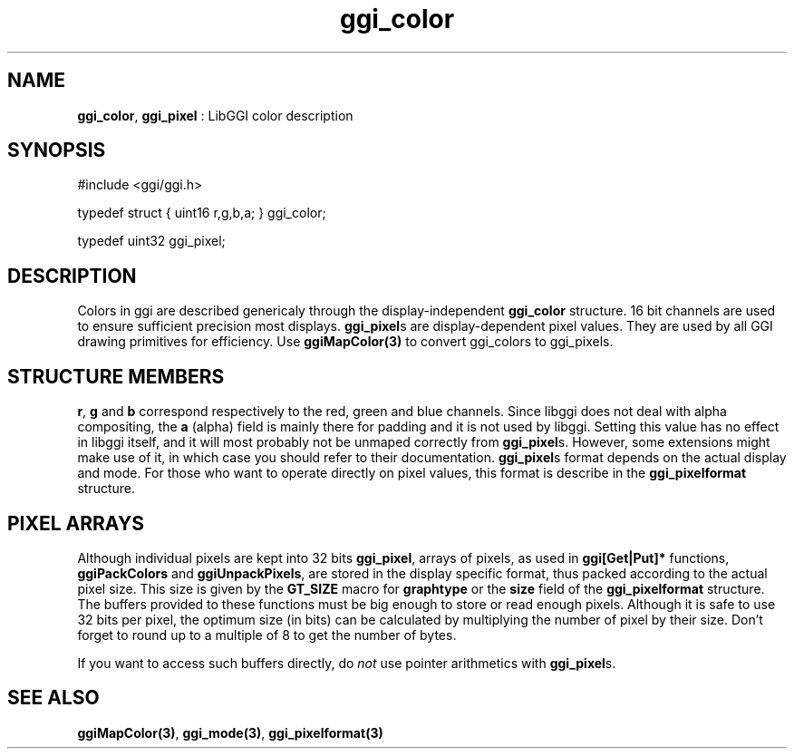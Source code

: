 .TH "ggi_color" 3 GGI
.SH NAME
\fBggi_color\fR, \fBggi_pixel\fR : LibGGI color description
.SH SYNOPSIS
.nb
#include <ggi/ggi.h>

typedef struct { uint16 r,g,b,a; }   ggi_color;

typedef uint32   ggi_pixel;
.fi
.SH DESCRIPTION
Colors in ggi are described genericaly through the display-independent
\fBggi_color\fR structure. 16 bit channels are used to ensure sufficient
precision most displays.
\fBggi_pixel\fRs are display-dependent pixel values.  They are used by all
GGI drawing primitives for efficiency.  Use \fBggiMapColor(3)\fR to
convert ggi_colors to ggi_pixels.
.SH STRUCTURE MEMBERS
\fBr\fR, \fBg\fR and \fBb\fR correspond respectively to the red, green and blue
channels.  Since libggi does not deal with alpha compositing, the
\fBa\fR (alpha) field is mainly there for padding and it is not used by
libggi. Setting this value has no effect in libggi itself, and it will
most probably not be unmaped correctly from \fBggi_pixel\fRs. However,
some extensions might make use of it, in which case you should refer
to their documentation.
\fBggi_pixel\fRs format depends on the actual display and mode. For those
who want to operate directly on pixel values, this format is describe
in the \fBggi_pixelformat\fR structure.
.SH PIXEL ARRAYS
Although individual pixels are kept into 32 bits \fBggi_pixel\fR, arrays
of pixels, as used in \fBggi[Get|Put]*\fR functions, \fBggiPackColors\fR and
\fBggiUnpackPixels\fR, are stored in the display specific format, thus
packed according to the actual pixel size.  This size is given by the
\fBGT_SIZE\fR macro for \fBgraphtype\fR or the \fBsize\fR field of the
\fBggi_pixelformat\fR structure.
The buffers provided to these functions must be big enough to store or
read enough pixels. Although it is safe to use 32 bits per pixel, the
optimum size (in bits) can be calculated by multiplying the number of
pixel by their size. Don't forget to round up to a multiple of 8 to
get the number of bytes.

If you want to access such buffers directly, do \fInot\fR use pointer
arithmetics with \fBggi_pixel\fRs.
.SH SEE ALSO
\fBggiMapColor(3)\fR, \fBggi_mode(3)\fR, \fBggi_pixelformat(3)\fR
